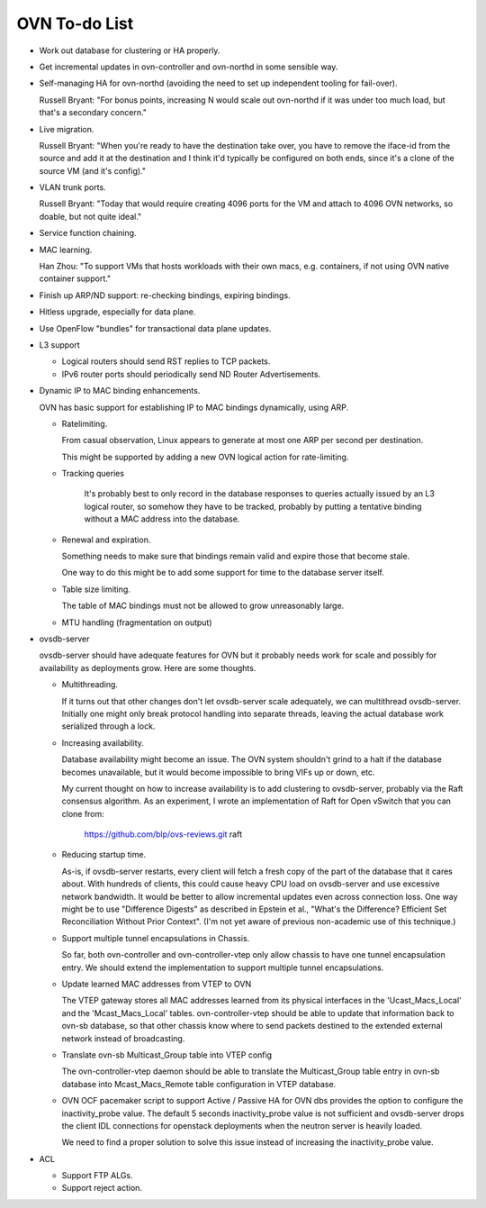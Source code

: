 ..
      Licensed under the Apache License, Version 2.0 (the "License"); you may
      not use this file except in compliance with the License. You may obtain
      a copy of the License at

          http://www.apache.org/licenses/LICENSE-2.0

      Unless required by applicable law or agreed to in writing, software
      distributed under the License is distributed on an "AS IS" BASIS, WITHOUT
      WARRANTIES OR CONDITIONS OF ANY KIND, either express or implied. See the
      License for the specific language governing permissions and limitations
      under the License.

      Convention for heading levels in Open vSwitch documentation:

      =======  Heading 0 (reserved for the title in a document)
      -------  Heading 1
      ~~~~~~~  Heading 2
      +++++++  Heading 3
      '''''''  Heading 4

      Avoid deeper levels because they do not render well.

==============
OVN To-do List
==============

* Work out database for clustering or HA properly.

* Get incremental updates in ovn-controller and ovn-northd in some
  sensible way.

* Self-managing HA for ovn-northd (avoiding the need to set up
  independent tooling for fail-over).

  Russell Bryant: "For bonus points, increasing N would scale out ovn-northd if
  it was under too much load, but that's a secondary concern."

* Live migration.

  Russell Bryant: "When you're ready to have the destination take over, you
  have to remove the iface-id from the source and add it at the destination and
  I think it'd typically be configured on both ends, since it's a clone of the
  source VM (and it's config)."

* VLAN trunk ports.

  Russell Bryant: "Today that would require creating 4096 ports for the VM and
  attach to 4096 OVN networks, so doable, but not quite ideal."

* Service function chaining.

* MAC learning.

  Han Zhou: "To support VMs that hosts workloads with their own macs, e.g.
  containers, if not using OVN native container support."

* Finish up ARP/ND support: re-checking bindings, expiring bindings.

* Hitless upgrade, especially for data plane.

* Use OpenFlow "bundles" for transactional data plane updates.

* L3 support

  * Logical routers should send RST replies to TCP packets.

  * IPv6 router ports should periodically send ND Router Advertisements.

* Dynamic IP to MAC binding enhancements.

  OVN has basic support for establishing IP to MAC bindings dynamically, using
  ARP.

  * Ratelimiting.

    From casual observation, Linux appears to generate at most one ARP per
    second per destination.

    This might be supported by adding a new OVN logical action for
    rate-limiting.

  * Tracking queries

     It's probably best to only record in the database responses to queries
     actually issued by an L3 logical router, so somehow they have to be
     tracked, probably by putting a tentative binding without a MAC address
     into the database.

  * Renewal and expiration.

    Something needs to make sure that bindings remain valid and expire those
    that become stale.

    One way to do this might be to add some support for time to the database
    server itself.

  * Table size limiting.

    The table of MAC bindings must not be allowed to grow unreasonably large.

  * MTU handling (fragmentation on output)

* ovsdb-server

  ovsdb-server should have adequate features for OVN but it probably needs work
  for scale and possibly for availability as deployments grow.  Here are some
  thoughts.

  * Multithreading.

    If it turns out that other changes don't let ovsdb-server scale
    adequately, we can multithread ovsdb-server.  Initially one might
    only break protocol handling into separate threads, leaving the
    actual database work serialized through a lock.

  * Increasing availability.

    Database availability might become an issue.  The OVN system shouldn't
    grind to a halt if the database becomes unavailable, but it would become
    impossible to bring VIFs up or down, etc.

    My current thought on how to increase availability is to add clustering to
    ovsdb-server, probably via the Raft consensus algorithm.  As an experiment,
    I wrote an implementation of Raft for Open vSwitch that you can clone from:

       https://github.com/blp/ovs-reviews.git raft

  * Reducing startup time.

    As-is, if ovsdb-server restarts, every client will fetch a fresh copy of
    the part of the database that it cares about.  With hundreds of clients,
    this could cause heavy CPU load on ovsdb-server and use excessive network
    bandwidth.  It would be better to allow incremental updates even across
    connection loss.  One way might be to use "Difference Digests" as described
    in Epstein et al., "What's the Difference? Efficient Set Reconciliation
    Without Prior Context".  (I'm not yet aware of previous non-academic use of
    this technique.)

  * Support multiple tunnel encapsulations in Chassis.

    So far, both ovn-controller and ovn-controller-vtep only allow chassis to
    have one tunnel encapsulation entry.  We should extend the implementation
    to support multiple tunnel encapsulations.

  * Update learned MAC addresses from VTEP to OVN

    The VTEP gateway stores all MAC addresses learned from its physical
    interfaces in the 'Ucast_Macs_Local' and the 'Mcast_Macs_Local' tables.
    ovn-controller-vtep should be able to update that information back to
    ovn-sb database, so that other chassis know where to send packets destined
    to the extended external network instead of broadcasting.

  * Translate ovn-sb Multicast_Group table into VTEP config

    The ovn-controller-vtep daemon should be able to translate the
    Multicast_Group table entry in ovn-sb database into Mcast_Macs_Remote table
    configuration in VTEP database.

  * OVN OCF pacemaker script to support Active / Passive HA for OVN dbs provides
    the option to configure the inactivity_probe value. The default 5 seconds
    inactivity_probe value is not sufficient and ovsdb-server drops the client
    IDL connections for openstack deployments when the neutron server is heavily
    loaded.

    We need to find a proper solution to solve this issue instead of increasing
    the inactivity_probe value.

* ACL

  * Support FTP ALGs.

  * Support reject action.
